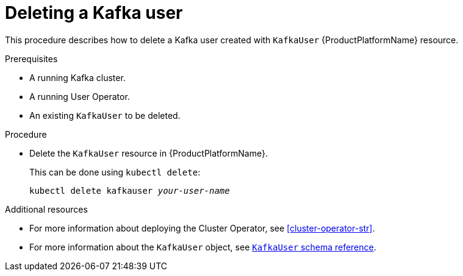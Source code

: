 // Module included in the following assemblies:
//
// assembly-using-the-user-operator.adoc

[id='deleting-kafka-user-{context}']
= Deleting a Kafka user

This procedure describes how to delete a Kafka user created with `KafkaUser` {ProductPlatformName} resource.

.Prerequisites

* A running Kafka cluster.
* A running User Operator.
* An existing `KafkaUser` to be deleted.

.Procedure

* Delete the `KafkaUser` resource in {ProductPlatformName}.
+
This can be done using `kubectl delete`:
+
[source,shell,subs="+quotes,attributes+"]
kubectl delete kafkauser _your-user-name_

.Additional resources

* For more information about deploying the Cluster Operator, see xref:cluster-operator-str[].
// TODO: Uncomment link after merging with the other PR
//* For more information about deploying the Entity Operator, see xref:assembly-kafka-entity-operator-deployment-configuration-kafka[].
* For more information about the `KafkaUser` object, see xref:type-KafkaUser-reference[`KafkaUser` schema reference].

